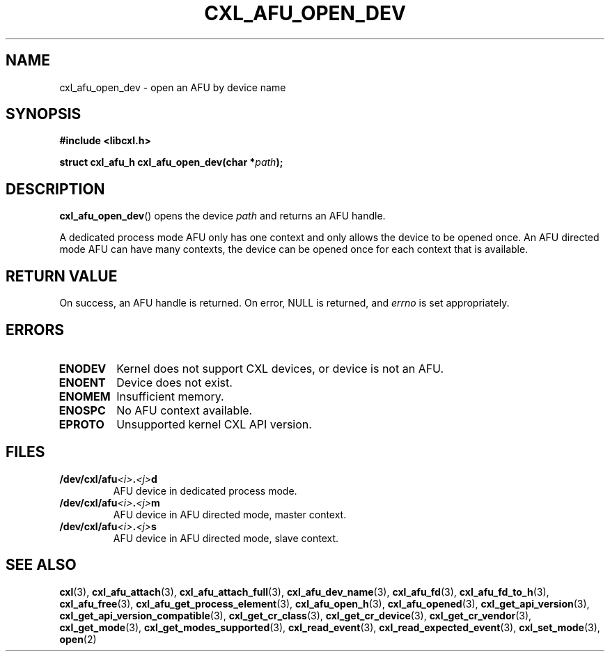 .\" Copyright 2015 IBM Corp.
.\"
.TH CXL_AFU_OPEN_DEV 3 2015-02-27 "" "CXL Programmer's Manual"
.SH NAME
cxl_afu_open_dev \- open an AFU by device name
.SH SYNOPSIS
.B #include <libcxl.h>
.PP
.B "struct cxl_afu_h cxl_afu_open_dev(char"
.BI * path );
.SH DESCRIPTION
.BR cxl_afu_open_dev ()
opens the device
.I path
and returns an AFU handle.
.PP
A dedicated process mode AFU only has one context and only allows
the device to be opened once.
An AFU directed mode AFU can have many contexts, the device can
be opened once for each context that is available.
.SH RETURN VALUE
On success, an AFU handle is returned.
On error, NULL is returned, and
.I errno
is set appropriately.
.SH ERRORS
.TP
.B ENODEV
Kernel does not support CXL devices, or device is not an AFU.
.TP
.B ENOENT
Device does not exist.
.TP
.B ENOMEM
Insufficient memory.
.TP
.B ENOSPC
No AFU context available.
.TP
.B EPROTO
Unsupported kernel CXL API version.
.SH FILES
.TP
.BI /dev/cxl/afu <i> . <j> d
AFU device in dedicated process mode.
.TP
.BI /dev/cxl/afu <i> . <j> m
AFU device in AFU directed mode, master context.
.TP
.BI /dev/cxl/afu <i> . <j> s
AFU device in AFU directed mode, slave context.
.SH SEE ALSO
.BR cxl (3),
.BR cxl_afu_attach (3),
.BR cxl_afu_attach_full (3),
.BR cxl_afu_dev_name (3),
.BR cxl_afu_fd (3),
.BR cxl_afu_fd_to_h (3),
.BR cxl_afu_free (3),
.BR cxl_afu_get_process_element (3),
.BR cxl_afu_open_h (3),
.BR cxl_afu_opened (3),
.BR cxl_get_api_version (3),
.BR cxl_get_api_version_compatible (3),
.BR cxl_get_cr_class (3),
.BR cxl_get_cr_device (3),
.BR cxl_get_cr_vendor (3),
.BR cxl_get_mode (3),
.BR cxl_get_modes_supported (3),
.BR cxl_read_event (3),
.BR cxl_read_expected_event (3),
.BR cxl_set_mode (3),
.BR open (2)
